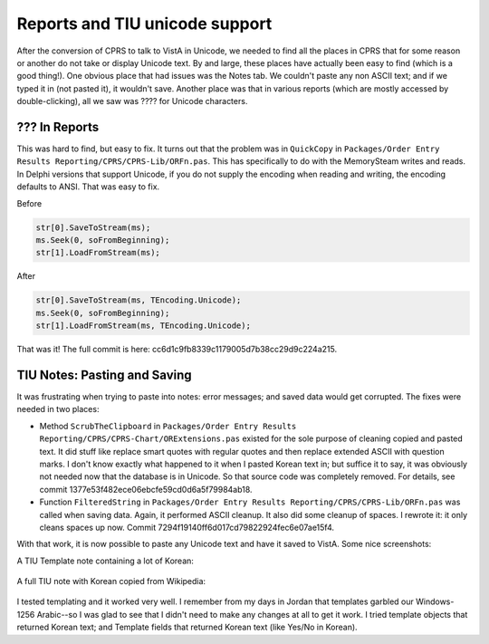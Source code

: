 Reports and TIU unicode support
===============================
After the conversion of CPRS to talk to VistA in Unicode, we needed to find all
the places in CPRS that for some reason or another do not take or display
Unicode text. By and large, these places have actually been easy to find (which
is a good thing!). One obvious place that had issues was the Notes tab. We
couldn't paste any non ASCII text; and if we typed it in (not pasted it), it
wouldn't save. Another place was that in various reports
(which are mostly accessed by double-clicking), all we saw was ???? for Unicode
characters.

??? In Reports
--------------
This was hard to find, but easy to fix. It turns out that the problem was in
``QuickCopy`` in ``Packages/Order Entry Results Reporting/CPRS/CPRS-Lib/ORFn.pas``.
This has specifically to do with the MemorySteam writes and reads. In Delphi versions
that support Unicode, if you do not supply the encoding when reading and writing, the
encoding defaults to ANSI. That was easy to fix.

Before

.. code:: pascal

     str[0].SaveToStream(ms);
     ms.Seek(0, soFromBeginning);
     str[1].LoadFromStream(ms);

After

.. code:: pascal

     str[0].SaveToStream(ms, TEncoding.Unicode);
     ms.Seek(0, soFromBeginning);
     str[1].LoadFromStream(ms, TEncoding.Unicode);

That was it! The full commit is here: cc6d1c9fb8339c1179005d7b38cc29d9c224a215.

TIU Notes: Pasting and Saving
-----------------------------
It was frustrating when trying to paste into notes: error messages; and saved data would get corrupted. The fixes were needed in two places:

* Method ``ScrubTheClipboard`` in ``Packages/Order Entry Results
  Reporting/CPRS/CPRS-Chart/ORExtensions.pas`` existed for the sole purpose of
  cleaning copied and pasted text. It did stuff like replace smart quotes with
  regular quotes and then replace extended ASCII with question
  marks. I don't know exactly what happened to it when I pasted Korean text in;
  but suffice it to say, it was obviously not needed now that the database is
  in Unicode. So that source code was completely removed. For details, see
  commit 1377e53f482ece06ebcfe59cd0d6a5f79984ab18.
* Function ``FilteredString`` in ``Packages/Order Entry Results
  Reporting/CPRS/CPRS-Lib/ORFn.pas`` was called when saving data. Again, it
  performed ASCII cleanup. It also did some cleanup of spaces. I rewrote it: it
  only cleans spaces up now. Commit 7294f19140ff6d017cd79822924fec6e07ae15f4.

With that work, it is now possible to paste any Unicode text and have it saved to VistA. Some nice screenshots:

A TIU Template note containing a lot of Korean:

.. figure::
   images/tiu1.png
   :align: center
   :alt: TIU Template

A full TIU note with Korean copied from Wikipedia:

.. figure::
   images/tiu2.png
   :align: center
   :alt: Korean Note

I tested templating and it worked very well. I remember from my days in Jordan
that templates garbled our Windows-1256 Arabic--so I was glad to see that I
didn't need to make any changes at all to get it work. I tried template objects
that returned Korean text; and Template fields that returned Korean text (like
Yes/No in Korean).
